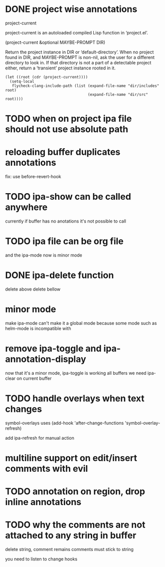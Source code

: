 * DONE project wise annotations
 project-current 
 
project-current is an autoloaded compiled Lisp function in ‘project.el’.

(project-current &optional MAYBE-PROMPT DIR)

Return the project instance in DIR or ‘default-directory’.
When no project found in DIR, and MAYBE-PROMPT is non-nil, ask
the user for a different directory to look in.  If that directory
is not a part of a detectable project either, return a
‘transient’ project instance rooted in it.
#+begin_src elisp
(let ((root (cdr (project-current))))
  (setq-local
   flycheck-clang-include-path (list (expand-file-name "dir/includes" root)
                                     (expand-file-name "dir/src" root))))
#+end_src

* TODO when on project ipa file should not use absolute path
* reloading buffer duplicates annotations
  fix: use before-revert-hook
* TODO ipa-show can be called anywhere 
currently if buffer has no anotations it's not possible to call
* TODO ipa file can be org file
  and the ipa-mode now is minor mode
* DONE ipa-delete function  
delete above 
delete bellow
* minor mode 
  make ipa-mode
  can't make it a global mode because some mode such as helm-mode is incompatible with 

* remove ipa-toggle and ipa-annotation-display
now that it's a minor mode, ipa-toggle is working all buffers
we need ipa-clear on current buffer
* TODO handle overlays when text changes
symbol-overlays uses 
(add-hook 'after-change-functions 'symbol-overlay-refresh)

add ipa-refresh for manual action

* multiline support on edit/insert comments  with evil
* TODO annotation on region, drop inline annotations
* TODO why the comments are not attached to any string in buffer
delete string, comment remains
comments must stick to string 

you need to listen to change hooks 
